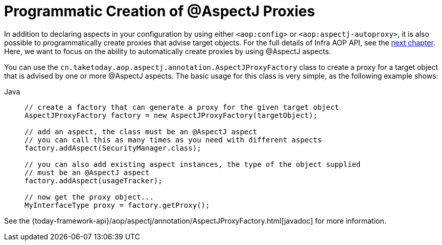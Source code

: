 [[aop-aspectj-programmatic]]
= Programmatic Creation of @AspectJ Proxies

In addition to declaring aspects in your configuration by using either `<aop:config>`
or `<aop:aspectj-autoproxy>`, it is also possible to programmatically create proxies
that advise target objects. For the full details of Infra AOP API, see the
xref:core/aop-api.adoc[next chapter]. Here, we want to focus on the ability to automatically
create proxies by using @AspectJ aspects.

You can use the `cn.taketoday.aop.aspectj.annotation.AspectJProxyFactory` class
to create a proxy for a target object that is advised by one or more @AspectJ aspects.
The basic usage for this class is very simple, as the following example shows:

[tabs]
======
Java::
+
[source,java,indent=0,subs="verbatim",role="primary"]
----
// create a factory that can generate a proxy for the given target object
AspectJProxyFactory factory = new AspectJProxyFactory(targetObject);

// add an aspect, the class must be an @AspectJ aspect
// you can call this as many times as you need with different aspects
factory.addAspect(SecurityManager.class);

// you can also add existing aspect instances, the type of the object supplied
// must be an @AspectJ aspect
factory.addAspect(usageTracker);

// now get the proxy object...
MyInterfaceType proxy = factory.getProxy();
----

======

See the {today-framework-api}/aop/aspectj/annotation/AspectJProxyFactory.html[javadoc] for more information.




